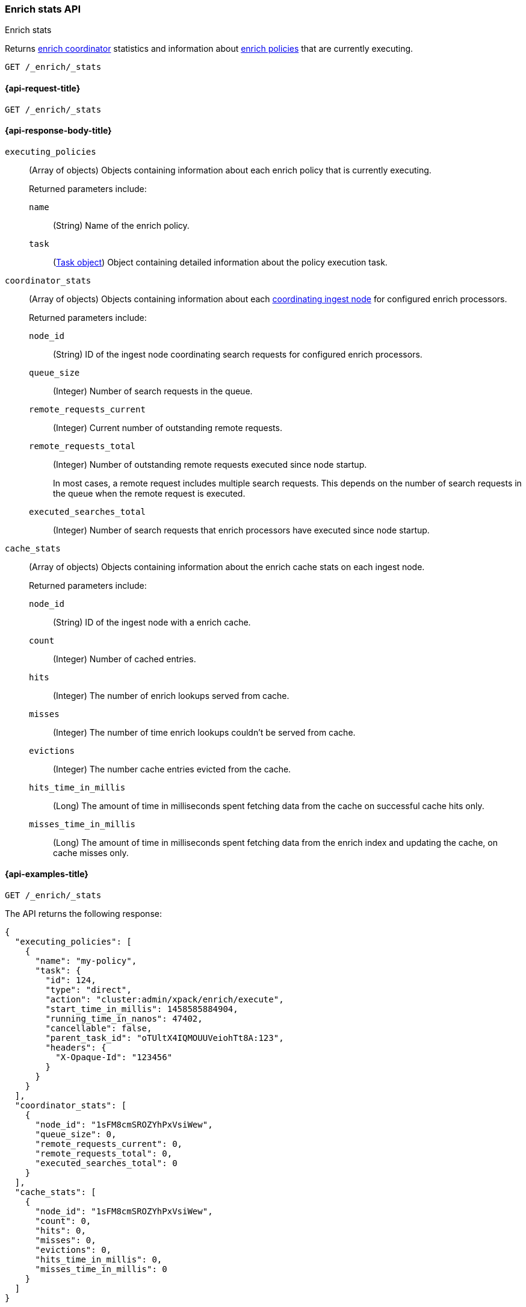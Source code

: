 [role="xpack"]
[[enrich-stats-api]]
=== Enrich stats API
++++
<titleabbrev>Enrich stats</titleabbrev>
++++

Returns <<coordinating-node,enrich coordinator>> statistics
and information about <<enrich-policy,enrich policies>>
that are currently executing.

[source,console]
----
GET /_enrich/_stats
----


[[enrich-stats-api-request]]
==== {api-request-title}

`GET /_enrich/_stats`


[[enrich-stats-api-response-body]]
==== {api-response-body-title}

`executing_policies`::
+
--
(Array of objects)
Objects containing information
about each enrich policy
that is currently executing.

Returned parameters include:

`name`::
(String)
Name of the enrich policy.

`task`::
(<<tasks,Task object>>)
Object containing detailed information
about the policy execution task.
--

`coordinator_stats`::
+
--
(Array of objects)
Objects containing information
about each <<coordinating-node,coordinating ingest node>>
for configured enrich processors.

Returned parameters include:

`node_id`::
(String)
ID of the ingest node coordinating search requests
for configured enrich processors.

`queue_size`::
(Integer)
Number of search requests in the queue.

`remote_requests_current`::
(Integer)
Current number of outstanding remote requests.

`remote_requests_total`::
(Integer)
Number of outstanding remote requests executed
since node startup.
+
In most cases,
a remote request includes multiple search requests.
This depends on the number of search requests in the queue
when the remote request is executed.

`executed_searches_total`::
(Integer)
Number of search requests
that enrich processors have executed
since node startup.
--

`cache_stats`::
+
--
(Array of objects)
Objects containing information about the enrich
cache stats on each ingest node.

Returned parameters include:

`node_id`::
(String)
ID of the ingest node with a enrich cache.

`count`::
(Integer)
Number of cached entries.

`hits`::
(Integer)
The number of enrich lookups served from cache.

`misses`::
(Integer)
The number of time enrich lookups couldn't be
served from cache.

`evictions`::
(Integer)
The number cache entries evicted from the cache.

`hits_time_in_millis`::
(Long)
The amount of time in milliseconds spent fetching data from the cache on successful cache hits only.

`misses_time_in_millis`::
(Long)
The amount of time in milliseconds spent fetching data from the enrich index and updating the cache, on cache misses only.
--

[[enrich-stats-api-example]]
==== {api-examples-title}


[source,console]
----
GET /_enrich/_stats
----
//TEST[s/^/PUT \/_enrich\/policy\/my-policy\/_execute\/n/\

The API returns the following response:

[source,console-result]
----
{
  "executing_policies": [
    {
      "name": "my-policy",
      "task": {
        "id": 124,
        "type": "direct",
        "action": "cluster:admin/xpack/enrich/execute",
        "start_time_in_millis": 1458585884904,
        "running_time_in_nanos": 47402,
        "cancellable": false,
        "parent_task_id": "oTUltX4IQMOUUVeiohTt8A:123",
        "headers": {
          "X-Opaque-Id": "123456"
        }
      }
    }
  ],
  "coordinator_stats": [
    {
      "node_id": "1sFM8cmSROZYhPxVsiWew",
      "queue_size": 0,
      "remote_requests_current": 0,
      "remote_requests_total": 0,
      "executed_searches_total": 0
    }
  ],
  "cache_stats": [
    {
      "node_id": "1sFM8cmSROZYhPxVsiWew",
      "count": 0,
      "hits": 0,
      "misses": 0,
      "evictions": 0,
      "hits_time_in_millis": 0,
      "misses_time_in_millis": 0
    }
  ]
}
----
// TESTRESPONSE[s/"executing_policies": \[[^\]]*\]/"executing_policies": $body.$_path/]
// TESTRESPONSE[s/"node_id": "1sFM8cmSROZYhPxVsiWew"/"node_id" : $body.coordinator_stats.0.node_id/]
// TESTRESPONSE[s/"remote_requests_total": 0/"remote_requests_total" : $body.coordinator_stats.0.remote_requests_total/]
// TESTRESPONSE[s/"executed_searches_total": 0/"executed_searches_total" : $body.coordinator_stats.0.executed_searches_total/]
// TESTRESPONSE[s/"node_id": "1sFM8cmSROZYhPxVsiWew"/"node_id" : $body.cache_stats.0.node_id/]
// TESTRESPONSE[s/"count": 0/"count" : $body.cache_stats.0.count/]
// TESTRESPONSE[s/"misses": 0/"misses" : $body.cache_stats.0.misses/]
// TESTRESPONSE[s/"evictions": 0/"evictions" : $body.cache_stats.0.evictions/]
// TESTRESPONSE[s/"hits_time_in_millis": 0/"hits_time_in_millis" : $body.cache_stats.0.hits_time_in_millis/]
// TESTRESPONSE[s/"misses_time_in_millis": 0/"misses_time_in_millis" : $body.cache_stats.0.misses_time_in_millis/]
